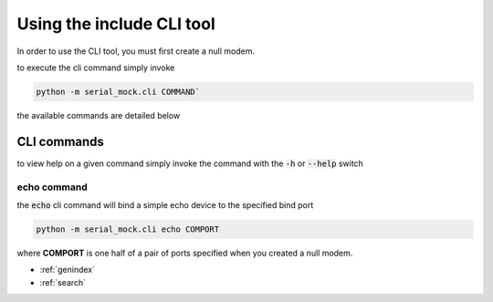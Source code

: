Using the include CLI tool
==========================

In order to use the CLI tool, you must first create a null modem.

to execute the cli command simply invoke

.. code-block:: bash

    python -m serial_mock.cli COMMAND`

the available commands are detailed below

CLI commands
------------

to view help on a given command simply invoke the command with the :code:`-h` or :code:`--help` switch

echo command
____________

the :code:`echo` cli command will bind a simple echo device to the specified bind port

.. code-block:: bash

    python -m serial_mock.cli echo COMPORT

where **COMPORT** is one half of a pair of ports specified when you created a null modem.








* :ref:`genindex`
* :ref:`search`